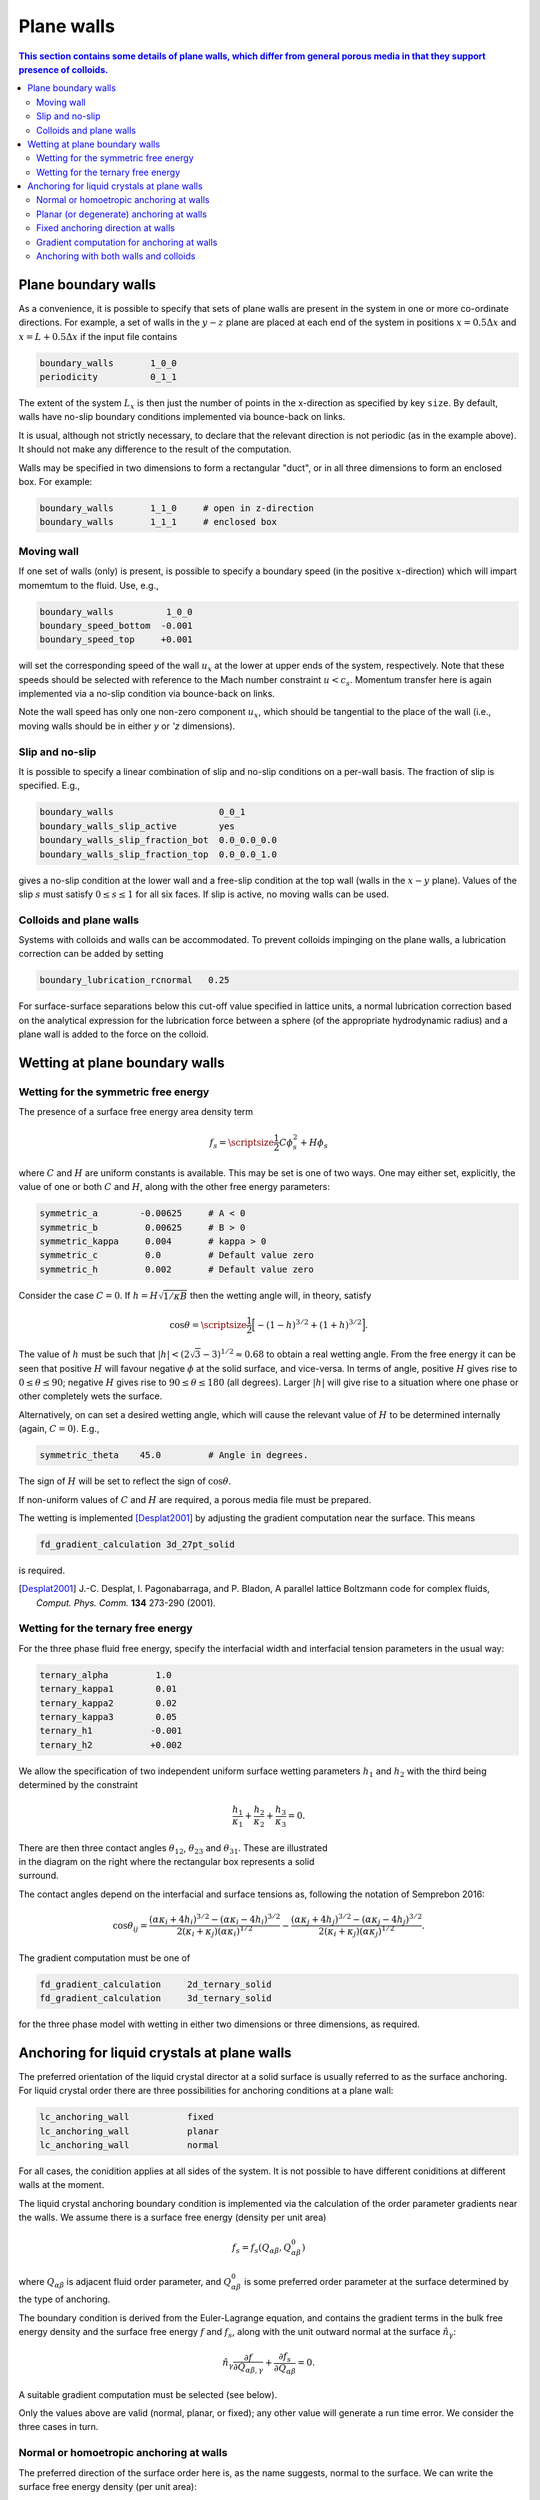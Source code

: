 
Plane walls
-----------

.. contents:: This section contains some details of plane walls, which
              differ from general porous media in that they support
              presence of colloids.
   :depth: 2
   :local:
   :backlinks: none

Plane boundary walls
^^^^^^^^^^^^^^^^^^^^

As a convenience, it is possible to specify that sets of plane walls
are present in the system in one or more co-ordinate directions. For
example, a set of walls in the :math:`y-z` plane are placed at each end
of the system in positions
:math:`x = 0.5\Delta x` and :math:`x = L + 0.5\Delta x` if the input
file contains

.. code-block:: none

  boundary_walls       1_0_0
  periodicity          0_1_1

The extent of the system :math:`L_x` is then just the number of points in
the x-direction as specified by key ``size``. By default, walls have
no-slip boundary conditions implemented via bounce-back on links.

It is usual, although not strictly necessary, to declare that the relevant
direction is not periodic (as in the example above). It should not make
any difference to the result of the computation.

Walls may be specified in two dimensions to form a rectangular
"duct", or in all three dimensions to form an enclosed box.
For example:

.. code-block:: none

  boundary_walls       1_1_0     # open in z-direction
  boundary_walls       1_1_1     # enclosed box


Moving wall
"""""""""""

If one set of walls (only) is present, is possible to specify
a boundary speed (in the positive :math:`x`-direction) which will impart
momemtum to the fluid. Use, e.g.,

.. code-block:: none

  boundary_walls          1_0_0
  boundary_speed_bottom  -0.001
  boundary_speed_top     +0.001

will set the corresponding speed of the wall :math:`u_x` at the lower
at upper ends of the system,
respectively. Note that these speeds should be selected with reference
to the Mach number constraint :math:`u < c_s`. Momentum transfer here
is again implemented via a no-slip condition via bounce-back on links.

Note the wall speed has only one non-zero component :math:`u_x`, which
should be tangential to the place of the wall (i.e., moving walls
should be in either `y` or `'z` dimensions).

Slip and no-slip
""""""""""""""""

It is possible to specify a linear combination of slip and no-slip
conditions on a per-wall basis. The fraction of slip is specified.
E.g.,

.. code-block :: none

  boundary_walls                    0_0_1
  boundary_walls_slip_active        yes
  boundary_walls_slip_fraction_bot  0.0_0.0_0.0
  boundary_walls_slip_fraction_top  0.0_0.0_1.0

gives a no-slip condition at the lower wall and a free-slip condition
at the top wall (walls in the :math:`x-y` plane). Values of the slip
:math:`s` must satisfy :math:`0 \leq s \leq 1` for all six faces.
If slip is active, no moving walls can be used.


Colloids and plane walls
""""""""""""""""""""""""

Systems with colloids and walls can be accommodated. To prevent colloids
impinging on the plane walls, a lubrication correction can be added by
setting

.. code-block:: none

  boundary_lubrication_rcnormal   0.25

For surface-surface separations below this cut-off value specified in
lattice units, a normal lubrication correction based on the analytical
expression for the lubrication force between a sphere (of the appropriate
hydrodynamic radius) and a plane wall is added to the force on
the colloid.


Wetting at plane boundary walls
^^^^^^^^^^^^^^^^^^^^^^^^^^^^^^^


Wetting for the symmetric free energy
"""""""""""""""""""""""""""""""""""""

The presence of a surface free energy area density term

.. math::

  f_s = {\scriptsize\frac{1}{2}} C \phi_s^2 + H \phi_s

where :math:`C` and :math:`H` are uniform constants is available. This may
be set is one of two ways. One may either set, explicitly, the value of
one or both :math:`C` and :math:`H`, along with the other free energy
parameters:

.. code-block:: none

  symmetric_a        -0.00625     # A < 0
  symmetric_b         0.00625     # B > 0
  symmetric_kappa     0.004       # kappa > 0
  symmetric_c         0.0         # Default value zero
  symmetric_h         0.002       # Default value zero

Consider the case :math:`C=0`. If :math:`h = H\sqrt{1/\kappa B}`
then the wetting angle will, in theory,
satisfy

.. math::

  \cos\theta = {\scriptsize\frac{1}{2}} \Big[-(1-h)^{3/2} + (1+h)^{3/2}\Big].

The value of :math:`h` must be such that
:math:`|h| < (2\sqrt{3} - 3)^{1/2} \approx 0.68` to
obtain a real wetting angle. From the free energy it can be seen that
positive :math:`H` will favour negative :math:`\phi` at the solid surface,
and vice-versa. In terms of angle, positive :math:`H` gives rise to
:math:`0 \leq \theta \leq 90`; negative :math:`H` gives rise to
:math:`90 \leq \theta \leq 180` (all degrees). Larger :math:`|h|`
will give rise to a situation where one phase or other completely wets
the surface.

Alternatively, on can set a desired wetting
angle, which will cause the relevant value of :math:`H` to be determined
internally (again, :math:`C=0`). E.g.,

.. code-block:: none

  symmetric_theta    45.0         # Angle in degrees.

The sign of :math:`H` will be set to reflect the sign of :math:`\cos\theta`.

If non-uniform values of :math:`C` and :math:`H` are required, a porous
media file must be prepared.

The wetting is implemented [Desplat2001]_
by adjusting the gradient computation near the surface. This means

.. code-block:: none

  fd_gradient_calculation 3d_27pt_solid

is required.

.. [Desplat2001] J.-C. Desplat, I. Pagonabarraga, and P. Bladon,
                 A parallel lattice Boltzmann code for complex fluids,
                 *Comput. Phys. Comm.* **134** 273-290 (2001).


Wetting for the ternary free energy
"""""""""""""""""""""""""""""""""""

For the three phase fluid free energy, specify the interfacial width and
interfacial tension parameters in the usual way:

.. code-block:: none

  ternary_alpha         1.0
  ternary_kappa1        0.01
  ternary_kappa2        0.02
  ternary_kappa3        0.05
  ternary_h1           -0.001
  ternary_h2           +0.002


We allow the specification of two independent uniform surface wetting
parameters :math:`h_1` and :math:`h_2` with the third being determined
by the constraint

.. math::

  \frac{h_1}{\kappa_1} + \frac{h_2}{\kappa_2} + \frac{h_3}{\kappa_3} = 0.

.. figure:: walls_wet_ternary.svg
   :alt: Ternary surface wetting contact angles
   :figwidth: 30%
   :align: right

There are then three contact angles :math:`\theta_{12}`, :math:`\theta_{23}`
and :math:`\theta_{31}`. These are illustrated in the diagram on the right
where the rectangular box represents a solid surround.

The contact angles depend on the interfacial and surface tensions as,
following the notation of Semprebon 2016:

.. math::

  \cos\theta_{ij} =
  \frac{(\alpha\kappa_i + 4h_i)^{3/2} - (\alpha\kappa_i - 4h_i)^{3/2}}
       {2(\kappa_i + \kappa_j)(\alpha \kappa_i)^{1/2}}
  -
  \frac{(\alpha\kappa_j + 4h_j)^{3/2} - (\alpha\kappa_j - 4h_j)^{3/2}}
       {2(\kappa_i + \kappa_j)(\alpha \kappa_j)^{1/2}}.


The gradient computation must be one of

.. code-block:: none

  fd_gradient_calculation     2d_ternary_solid
  fd_gradient_calculation     3d_ternary_solid

for the three phase model with wetting in either two dimensions
or three dimensions, as required.


Anchoring for liquid crystals at plane walls
^^^^^^^^^^^^^^^^^^^^^^^^^^^^^^^^^^^^^^^^^^^^

The preferred orientation of the liquid crystal director at a solid
surface is usually referred to as the surface anchoring.
For liquid crystal order there are three possibilities for anchoring
conditions at a plane wall:

.. code-block:: none

  lc_anchoring_wall           fixed
  lc_anchoring_wall           planar
  lc_anchoring_wall           normal

For all cases, the conidition applies at all sides of the system. It is
not possible to have different coniditions at different walls at the
moment.

The liquid crystal anchoring boundary condition is implemented via the
calculation of the order parameter gradients near the walls. We assume
there is a surface free energy (density per unit area)

.. math::

   f_s = f_s(Q_{\alpha\beta}, Q^0_{\alpha\beta})

where :math:`Q_{\alpha\beta}` is adjacent fluid order parameter, and
:math:`Q^0_{\alpha\beta}` is some preferred order parameter at the
surface determined by the type of anchoring.

The boundary condition is derived from the Euler-Lagrange equation,
and contains the gradient terms in the bulk free energy density and
the surface free energy :math:`f` and
:math:`f_s`, along with the unit outward normal at the surface
:math:`\hat{n}_\gamma`:

.. math::

   \hat{n}_\gamma \frac{\partial f}{\partial Q_{\alpha\beta,\gamma}}
   + \frac{\partial f_s}{\partial Q_{\alpha\beta}} = 0.

A suitable gradient computation must be selected (see below).

Only the values above are valid (normal, planar, or fixed); any other value
will generate a run time error. We consider the three cases in turn.

Normal or homoetropic anchoring at walls
""""""""""""""""""""""""""""""""""""""""

The preferred direction of the surface order here is, as the name suggests,
normal to the surface. We can write the surface free energy density (per
unit area):

.. math::

   f_s = \textstyle{\frac{1}{2}} w_1 (Q_{\alpha\beta} - Q^0_{\alpha\beta})^2

where :math:`w_1` is a constant, and :math:`Q_{\alpha\beta}` is the local
fluid order parameter. The preferred orientation is based on the
unit outward normal at the relevant wall :math:`\hat{n}_\gamma`, and is
computed via the uniaxial approximation

.. math::

   Q^0_{\alpha\beta} = \textstyle{\frac{1}{2}}
                       A(3\hat{n}_\alpha \hat{n}_\beta - \delta_{\alpha\beta}).

The value of :math:`A` is dependent on the bulk free energy constant
:math:`\gamma` and is fixed by
assuming :math:`Q^0_{\alpha\beta}` minimes the bulk free energy.
Note that the preferred outward normal where two or three walls meet
at an edge or at a corner, is :math:`45^\circ` outward (see example
below).
The full boundary condition for the order parameter gradient at the solid
fluid boundary then contains the term

.. math::

   \frac{\partial f_s}{\partial Q_{\alpha\beta}} =
   -w_1 (Q_{\alpha\beta} - Q^0_{\alpha\beta}).

The relevant input key/value pairs are:

.. code-block:: none

  lc_wall_anchoring      normal      # anchoring
  lc_wall_anchoring_w1   0.01        # free energy parameter

It can be appropriate to set the value of the free energy parameter
in the context of the bulk fluid elastic constant, e.g., by considering
the dimensionless group :math:`w_1 / \kappa L`, where :math:`L` is an
apprpropriate length scale for the problem. An example is shown in
the following illustration.

.. figure:: wall-anchor-normal.svg
   :alt: Example normal anchoring for a two-dimensional nematic
   :figwidth: 100%
   :align: center

The above results represent a two-dimensional nemetic in
a square system of size :math:`L^2` surrounded by plane walls
(only the top half of
the system is shown). An initial random nematic director
configuration is allowed to relax with no hydrodynamics, and the
resulting patterns are observed for the three different normal
anchoring strengths shown. Note that the preferred angle in the
corners is :math:`45^\circ` outwards.


Planar (or degenerate) anchoring at walls
"""""""""""""""""""""""""""""""""""""""""

For planar anchoring, the preferred orientation is in the local tangent
plane at the surface: this is a degenerate case as any orientation in
the plane is energetically equivalent. An appropriate boundary
condition is described by Fournier and Galatola [FournierGalatola2005]_,
which we write as

.. math::

   f_s = \textstyle{\frac{1}{2}}
         w_1 (\tilde{Q}_{\alpha\beta} - \tilde{Q}^\perp_{\alpha\beta})^2
       + \textstyle{\frac{1}{2}}
	 w_2 (\tilde{Q}^2 - S_0^2)^2.

To compute this term we take the local fluid order parameter
:math:`Q_{\alpha\beta}`, form the quantity

.. math::

   \tilde{Q} = Q_{\alpha\beta} + \textstyle{\frac{1}{2}} A \delta_{\alpha\beta}

which is then projected onto the tangent plane via
:math:`\tilde{Q}^\perp_{\alpha\beta} = P_{\alpha\gamma} \tilde{Q}_{\gamma\sigma} P_{\sigma\beta}`
with the local surface normal entering through
:math:`P_{\alpha\beta} = \delta_{\alpha\beta} - \hat{n}_\alpha \hat{n}_\beta`.
The full boundary condition arising from the surface free energy contains
the terms

.. math::

   \frac{\partial f_s}{\partial Q_{\alpha\beta}} =
   - w_1(\tilde{Q}_{\alpha\beta} - \tilde{Q}^\perp_{\alpha\beta})
   - 2w_2(\tilde{Q}^2_{\alpha\beta} - S_0^2) \tilde{Q}_{\alpha\beta}.

The term :math:`S_0 = 3A/2`, with amplitude :math:`A` as described
above for normal anchoring.

Relevant input parameters are:

.. code-block:: none

  lc_wall_anchoring      planar
  lc_wall_anchoring_w1   0.01        # both w1 and w2 must be present
  lc_wall_anchoring_w2   0.005

For the same two-dimensional nematic example discussed for normal
anchoring above, initialised with the same random configuration,
the corresponding results for planar anchoring are:


.. figure:: wall-anchor-planar.svg
   :alt: Example planar anchoring for a two-dimensional nematic
   :figwidth: 100%
   :align: center

All simulations used :math:`w_1 = w_2` (although experience suggests the
value of :math:`w_2` does not have a strong influence on the result).
Note again that the preferred angle at the corners is at :math:`45^\circ`
(visible in the strong anchoring case on the right).


.. [FournierGalatola2005] J.-B. Fournier and P. Galatola, Modeling planar
			  degenerate wetting and anchoring in nematic
			  liquid crystals,
			  *Europhys. Lett.* **72** 403-409 (2005).

Fixed anchoring direction at walls
""""""""""""""""""""""""""""""""""

Relevant input parameters are:

.. code-block:: none

  lc_anchoring_wall           fixed         # anchoring
  lc_anchoring_wall_w1        0.01          # free energy parameter
  lc_wall_fixed_orientation   1.0_0.0_0.0   # the vector \hat{n}


This choice sets a uniform preferred director :math:`\hat{n}_\alpha`
which gives rise to a preferred order parameter at the fluid next to the
wall of :math:`Q^0_{\alpha\beta}` based on the uniaxial approximation.
The treatment then follows that of normal anchoring as described above.

If the vector supplied in the input is not a unit vector, it will be
adjusted to make it so at run time.

The example again uses the same random initial nemetic configuration in
two dimensions, and the fixed anchoring orientation is along the
:math:`x`-direction (the horizontal here). In this case there is no
distinction between
the "weak" and "strong" cases, as the orientation can be accommodated
everywhere for a nematic.

.. figure:: wall-anchor-fixed.svg
   :alt: Example fixed anchoring for a two-dimensional nematic
   :figwidth: 100%
   :align: center


Gradient computation for anchoring at walls
"""""""""""""""""""""""""""""""""""""""""""

For the gradient computation it is recommended to use

.. code-block:: none

   fd_gradient_calculation      s7_anchoring

This uses a 7-point stencil in three dimensions to compute the gradient
terms, and can be used for any combination of place walls and colloids.

Note that the alternative anchoring gradient computation

.. code-block:: none

   fd_gradient_calculation      3d_7pt_solid

should not be used if walls meeting at edges or corners are required
(as in the above examples). For single plane walls they are the same.

Anchoring with both walls and colloids
""""""""""""""""""""""""""""""""""""""

If both plane walls and colloids are present, the surface normal will
become poorly defined if colloid and wall sites are adjacant. In such
cases, the wall anchoring will take precedence. The
advice would be to try to avoid such situations by using the
boundary lubrication correction to maintain a clear separation
between any colloids and the boundary wall. "A clear separation"
here means at least half a lattice unit, which will ensure there is
always a fluid site adjcaent to the walls. See the section on
colloid lubrication corrections for further details.

